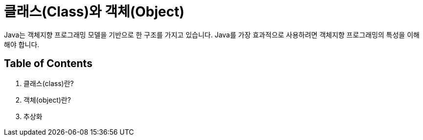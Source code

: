 = 클래스(Class)와 객체(Object)

Java는 객체지향 프로그래밍 모델을 기반으로 한 구조를 가지고 있습니다. Java를 가장 효과적으로 사용하려면 객체지향 프로그래밍의 특성을 이해해야 합니다.

== Table of Contents
1.	클래스(class)란?
2.	객체(object)란?
3.	추상화